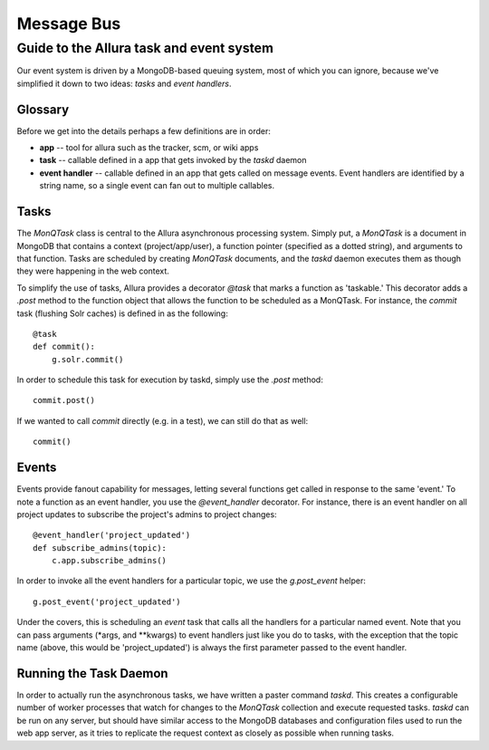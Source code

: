 ..     Licensed to the Apache Software Foundation (ASF) under one
       or more contributor license agreements.  See the NOTICE file
       distributed with this work for additional information
       regarding copyright ownership.  The ASF licenses this file
       to you under the Apache License, Version 2.0 (the
       "License"); you may not use this file except in compliance
       with the License.  You may obtain a copy of the License at

         http://www.apache.org/licenses/LICENSE-2.0

       Unless required by applicable law or agreed to in writing,
       software distributed under the License is distributed on an
       "AS IS" BASIS, WITHOUT WARRANTIES OR CONDITIONS OF ANY
       KIND, either express or implied.  See the License for the
       specific language governing permissions and limitations
       under the License.

***********
Message Bus
***********

Guide to the Allura task and event system
=========================================

Our event system is driven by a MongoDB-based queuing system, most of which you
can ignore, because we've simplified it down to two ideas: *tasks* and *event handlers*.

Glossary
--------

Before we get into the details perhaps a few definitions are in order:

* **app** -- tool for allura such as the tracker, scm, or wiki apps
* **task** -- callable defined in a app that gets invoked by the `taskd` daemon
* **event handler** -- callable defined in an app that gets called on message
  events.  Event handlers are identified by a string name, so a single event can
  fan out to multiple callables.

Tasks
-----

The `MonQTask` class is central to the Allura asynchronous processing system.
Simply put, a `MonQTask` is a document in MongoDB that contains a context
(project/app/user), a function pointer (specified as a dotted string), and
arguments to that function.  Tasks are scheduled by creating `MonQTask`
documents, and the `taskd` daemon executes them as though they were happening in
the web context.

To simplify the use of tasks, Allura provides a decorator `@task` that marks a
function as 'taskable.'  This decorator adds a `.post` method to the function
object that allows the function to be scheduled as a MonQTask.  For instance, the
`commit` task (flushing Solr caches) is defined in as the following::

    @task
    def commit():
        g.solr.commit()

In order to schedule this task for execution by taskd, simply use the `.post`
method::

    commit.post()

If we wanted to call `commit` directly (e.g. in a test), we can still do that as
well::

    commit()

.. _events:

Events
------

Events provide fanout capability for messages, letting several functions get
called in response to the same 'event.'  To note a function as an event handler,
you use the `@event_handler` decorator.  For instance, there is an event handler
on all project updates to subscribe the project's admins to project changes::

    @event_handler('project_updated')
    def subscribe_admins(topic):
        c.app.subscribe_admins()

In order to invoke all the event handlers for a particular topic, we use the
`g.post_event` helper::

    g.post_event('project_updated')

Under the covers, this is scheduling an `event` task that calls all the handlers
for a particular named event.  Note that you can pass arguments (\*args, and
\*\*kwargs) to event handlers just like you do to tasks, with the exception that
the topic name (above, this would be 'project_updated') is always the first
parameter passed to the event handler.

Running the Task Daemon
-----------------------

In order to actually run the asynchronous tasks, we have written a paster command
`taskd`.  This creates a configurable number of worker processes that watch for
changes to the `MonQTask` collection and execute requested tasks.  `taskd` can be
run on any server, but should have similar access to the MongoDB databases and
configuration files used to run the web app server, as it tries to replicate the
request context as closely as possible when running tasks.
